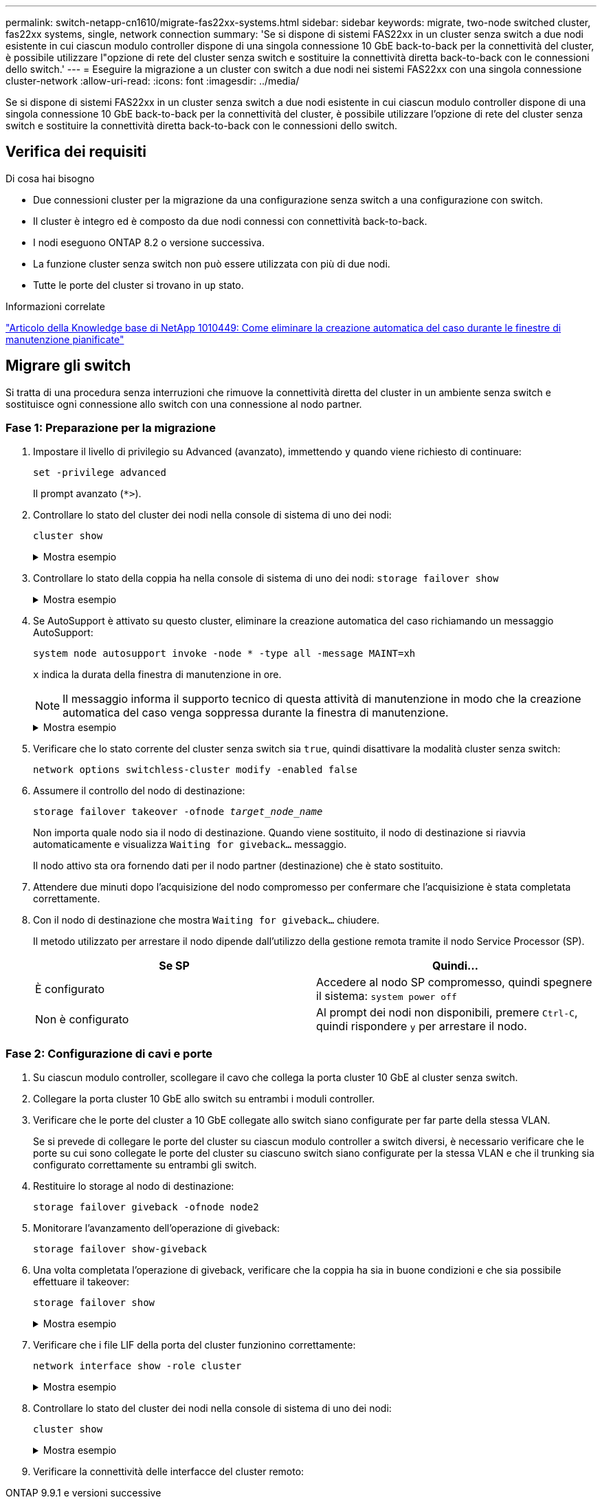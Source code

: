 ---
permalink: switch-netapp-cn1610/migrate-fas22xx-systems.html 
sidebar: sidebar 
keywords: migrate, two-node switched cluster, fas22xx systems, single, network connection 
summary: 'Se si dispone di sistemi FAS22xx in un cluster senza switch a due nodi esistente in cui ciascun modulo controller dispone di una singola connessione 10 GbE back-to-back per la connettività del cluster, è possibile utilizzare l"opzione di rete del cluster senza switch e sostituire la connettività diretta back-to-back con le connessioni dello switch.' 
---
= Eseguire la migrazione a un cluster con switch a due nodi nei sistemi FAS22xx con una singola connessione cluster-network
:allow-uri-read: 
:icons: font
:imagesdir: ../media/


[role="lead"]
Se si dispone di sistemi FAS22xx in un cluster senza switch a due nodi esistente in cui ciascun modulo controller dispone di una singola connessione 10 GbE back-to-back per la connettività del cluster, è possibile utilizzare l'opzione di rete del cluster senza switch e sostituire la connettività diretta back-to-back con le connessioni dello switch.



== Verifica dei requisiti

.Di cosa hai bisogno
* Due connessioni cluster per la migrazione da una configurazione senza switch a una configurazione con switch.
* Il cluster è integro ed è composto da due nodi connessi con connettività back-to-back.
* I nodi eseguono ONTAP 8.2 o versione successiva.
* La funzione cluster senza switch non può essere utilizzata con più di due nodi.
* Tutte le porte del cluster si trovano in `up` stato.


.Informazioni correlate
https://kb.netapp.com/Advice_and_Troubleshooting/Data_Storage_Software/ONTAP_OS/How_to_suppress_automatic_case_creation_during_scheduled_maintenance_windows["Articolo della Knowledge base di NetApp 1010449: Come eliminare la creazione automatica del caso durante le finestre di manutenzione pianificate"^]



== Migrare gli switch

Si tratta di una procedura senza interruzioni che rimuove la connettività diretta del cluster in un ambiente senza switch e sostituisce ogni connessione allo switch con una connessione al nodo partner.



=== Fase 1: Preparazione per la migrazione

. Impostare il livello di privilegio su Advanced (avanzato), immettendo `y` quando viene richiesto di continuare:
+
`set -privilege advanced`

+
Il prompt avanzato (`*>`).

. Controllare lo stato del cluster dei nodi nella console di sistema di uno dei nodi:
+
`cluster show`

+
.Mostra esempio
[%collapsible]
====
Nell'esempio seguente vengono visualizzate informazioni sullo stato e sull'idoneità dei nodi nel cluster:

[listing]
----

cluster::*> cluster show
Node                 Health  Eligibility   Epsilon
-------------------- ------- ------------  ------------
node1                true    true          false
node2                true    true          false

2 entries were displayed.
----
====
. Controllare lo stato della coppia ha nella console di sistema di uno dei nodi: `storage failover show`
+
.Mostra esempio
[%collapsible]
====
L'esempio seguente mostra lo stato di node1 e node2:

[listing]
----

Node           Partner        Possible State Description
-------------- -------------- -------- -------------------------------------
node1          node2          true      Connected to node2
node2          node1          true      Connected to node1

2 entries were displayed.
----
====
. Se AutoSupport è attivato su questo cluster, eliminare la creazione automatica del caso richiamando un messaggio AutoSupport:
+
`system node autosupport invoke -node * -type all -message MAINT=xh`

+
`x` indica la durata della finestra di manutenzione in ore.

+

NOTE: Il messaggio informa il supporto tecnico di questa attività di manutenzione in modo che la creazione automatica del caso venga soppressa durante la finestra di manutenzione.

+
.Mostra esempio
[%collapsible]
====
Il seguente comando elimina la creazione automatica del caso per due ore:

[listing]
----
cluster::*> system node autosupport invoke -node * -type all -message MAINT=2h
----
====
. Verificare che lo stato corrente del cluster senza switch sia `true`, quindi disattivare la modalità cluster senza switch:
+
`network options switchless-cluster modify -enabled false`

. Assumere il controllo del nodo di destinazione:
+
`storage failover takeover -ofnode _target_node_name_`

+
Non importa quale nodo sia il nodo di destinazione. Quando viene sostituito, il nodo di destinazione si riavvia automaticamente e visualizza `Waiting for giveback...` messaggio.

+
Il nodo attivo sta ora fornendo dati per il nodo partner (destinazione) che è stato sostituito.

. Attendere due minuti dopo l'acquisizione del nodo compromesso per confermare che l'acquisizione è stata completata correttamente.
. Con il nodo di destinazione che mostra `Waiting for giveback...` chiudere.
+
Il metodo utilizzato per arrestare il nodo dipende dall'utilizzo della gestione remota tramite il nodo Service Processor (SP).

+
|===
| Se SP | Quindi... 


 a| 
È configurato
 a| 
Accedere al nodo SP compromesso, quindi spegnere il sistema: `system power off`



 a| 
Non è configurato
 a| 
Al prompt dei nodi non disponibili, premere `Ctrl-C`, quindi rispondere `y` per arrestare il nodo.

|===




=== Fase 2: Configurazione di cavi e porte

. Su ciascun modulo controller, scollegare il cavo che collega la porta cluster 10 GbE al cluster senza switch.
. Collegare la porta cluster 10 GbE allo switch su entrambi i moduli controller.
. Verificare che le porte del cluster a 10 GbE collegate allo switch siano configurate per far parte della stessa VLAN.
+
Se si prevede di collegare le porte del cluster su ciascun modulo controller a switch diversi, è necessario verificare che le porte su cui sono collegate le porte del cluster su ciascuno switch siano configurate per la stessa VLAN e che il trunking sia configurato correttamente su entrambi gli switch.

. Restituire lo storage al nodo di destinazione:
+
`storage failover giveback -ofnode node2`

. Monitorare l'avanzamento dell'operazione di giveback:
+
`storage failover show-giveback`

. Una volta completata l'operazione di giveback, verificare che la coppia ha sia in buone condizioni e che sia possibile effettuare il takeover:
+
`storage failover show`

+
.Mostra esempio
[%collapsible]
====
L'output dovrebbe essere simile a quanto segue:

[listing]
----

Node           Partner        Possible State Description
-------------- -------------- -------- -------------------------------------
node1          node2          true      Connected to node2
node2          node1          true      Connected to node1

2 entries were displayed.
----
====
. Verificare che i file LIF della porta del cluster funzionino correttamente:
+
`network interface show -role cluster`

+
.Mostra esempio
[%collapsible]
====
L'esempio seguente mostra che i LIF sono `up` Su node1 e node2 e che i risultati della colonna "is Home" sono `true`:

[listing]
----

cluster::*> network interface show -role cluster
            Logical    Status     Network            Current       Current Is
Vserver     Interface  Admin/Oper Address/Mask       Node          Port    Home
----------- ---------- ---------- ------------------ ------------- ------- ----
node1
            clus1        up/up    192.168.177.121/24  node1        e1a     true
node2
            clus1        up/up    192.168.177.123/24  node2        e1a     true

2 entries were displayed.
----
====
. Controllare lo stato del cluster dei nodi nella console di sistema di uno dei nodi:
+
`cluster show`

+
.Mostra esempio
[%collapsible]
====
Nell'esempio seguente vengono visualizzate informazioni sullo stato e sull'idoneità dei nodi nel cluster:

[listing]
----

cluster::*> cluster show
Node                 Health  Eligibility   Epsilon
-------------------- ------- ------------  ------------
node1                true    true          false
node2                true    true          false

2 entries were displayed.
----
====
. Verificare la connettività delle interfacce del cluster remoto:


[role="tabbed-block"]
====
.ONTAP 9.9.1 e versioni successive
--
È possibile utilizzare `network interface check cluster-connectivity` per avviare un controllo di accessibilità per la connettività del cluster e visualizzare i dettagli:

`network interface check cluster-connectivity start` e. `network interface check cluster-connectivity show`

[listing, subs="+quotes"]
----
cluster1::*> *network interface check cluster-connectivity start*
----
*NOTA:* attendere alcuni secondi prima di eseguire il `show` comando per visualizzare i dettagli.

[listing, subs="+quotes"]
----
cluster1::*> *network interface check cluster-connectivity show*
                                  Source           Destination      Packet
Node   Date                       LIF              LIF              Loss
------ -------------------------- ---------------- ---------------- -----------
node1
       3/5/2022 19:21:18 -06:00   node1_clus2      node2-clus1      none
       3/5/2022 19:21:20 -06:00   node1_clus2      node2_clus2      none
node2
       3/5/2022 19:21:18 -06:00   node2_clus2      node1_clus1      none
       3/5/2022 19:21:20 -06:00   node2_clus2      node1_clus2      none
----
--
.Tutte le release di ONTAP
--
Per tutte le release di ONTAP, è possibile utilizzare anche `cluster ping-cluster -node <name>` comando per controllare la connettività:

`cluster ping-cluster -node <name>`

[listing, subs="+quotes"]
----
cluster1::*> *cluster ping-cluster -node local*
Host is node2
Getting addresses from network interface table...
Cluster node1_clus1 169.254.209.69 node1 e0a
Cluster node1_clus2 169.254.49.125 node1 e0b
Cluster node2_clus1 169.254.47.194 node2 e0a
Cluster node2_clus2 169.254.19.183 node2 e0b
Local = 169.254.47.194 169.254.19.183
Remote = 169.254.209.69 169.254.49.125
Cluster Vserver Id = 4294967293
Ping status:
....
Basic connectivity succeeds on 4 path(s)
Basic connectivity fails on 0 path(s)
................
Detected 9000 byte MTU on 4 path(s):
Local 169.254.47.194 to Remote 169.254.209.69
Local 169.254.47.194 to Remote 169.254.49.125
Local 169.254.19.183 to Remote 169.254.209.69
Local 169.254.19.183 to Remote 169.254.49.125
Larger than PMTU communication succeeds on 4 path(s)
RPC status:
2 paths up, 0 paths down (tcp check)
2 paths up, 0 paths down (udp check)
----
--
====


=== Fase 3: Completare la procedura

. Se è stata eliminata la creazione automatica del caso, riattivarla richiamando un messaggio AutoSupport:
+
`system node autosupport invoke -node * -type all -message MAINT=END`

+
.Mostra esempio
[%collapsible]
====
[listing]
----
cluster::*> system node autosupport invoke -node * -type all -message MAINT=END
----
====
. Modificare nuovamente il livello di privilegio in admin:
+
`set -privilege admin`


